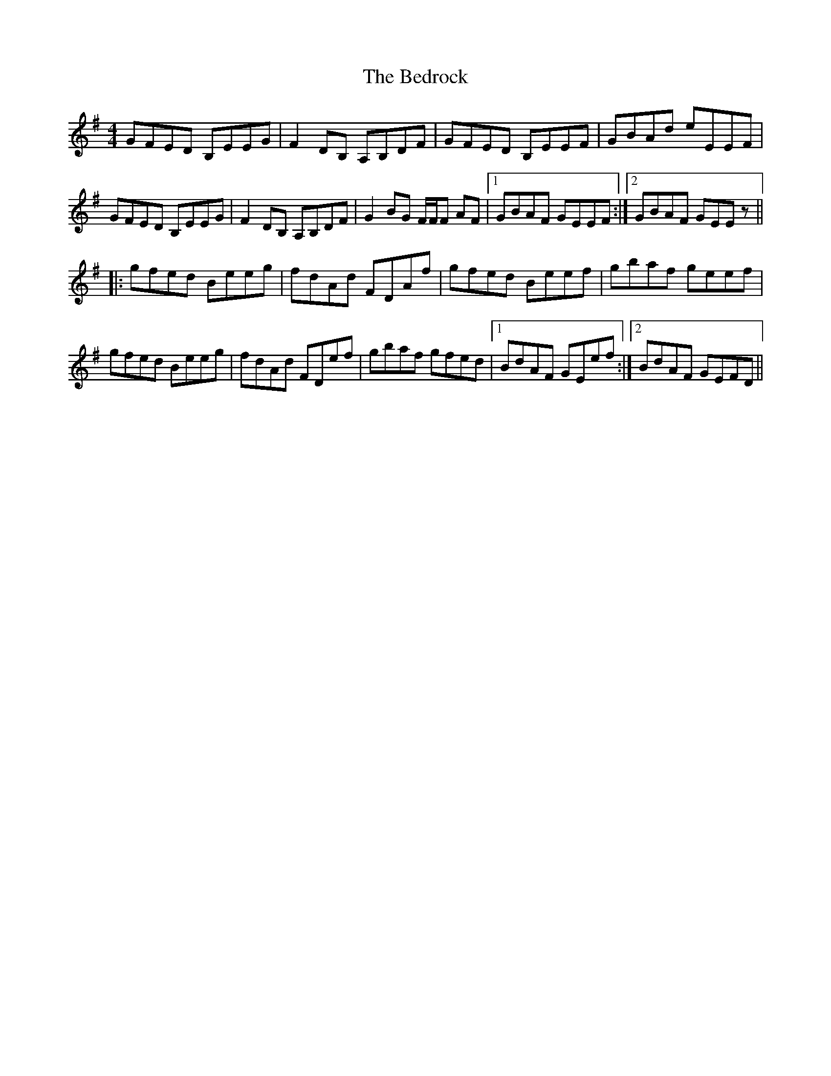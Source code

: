 X: 3179
T: Bedrock, The
R: reel
M: 4/4
K: Eminor
GFED B,EEG|F2 DB, A,B,DF|GFED B,EEF|GBAd eEEF|
GFED B,EEG|F2 DB, A,B,DF|G2 BG F/F/F AF|1 GBAF GEEF:|2 GBAF GEEz||
|:gfed Beeg|fdAd FDAf|gfed Beef|gbaf geef|
gfed Beeg|fdAd FDef|gbaf gfed|1 BdAF GEef:|2 BdAF GEFD||

